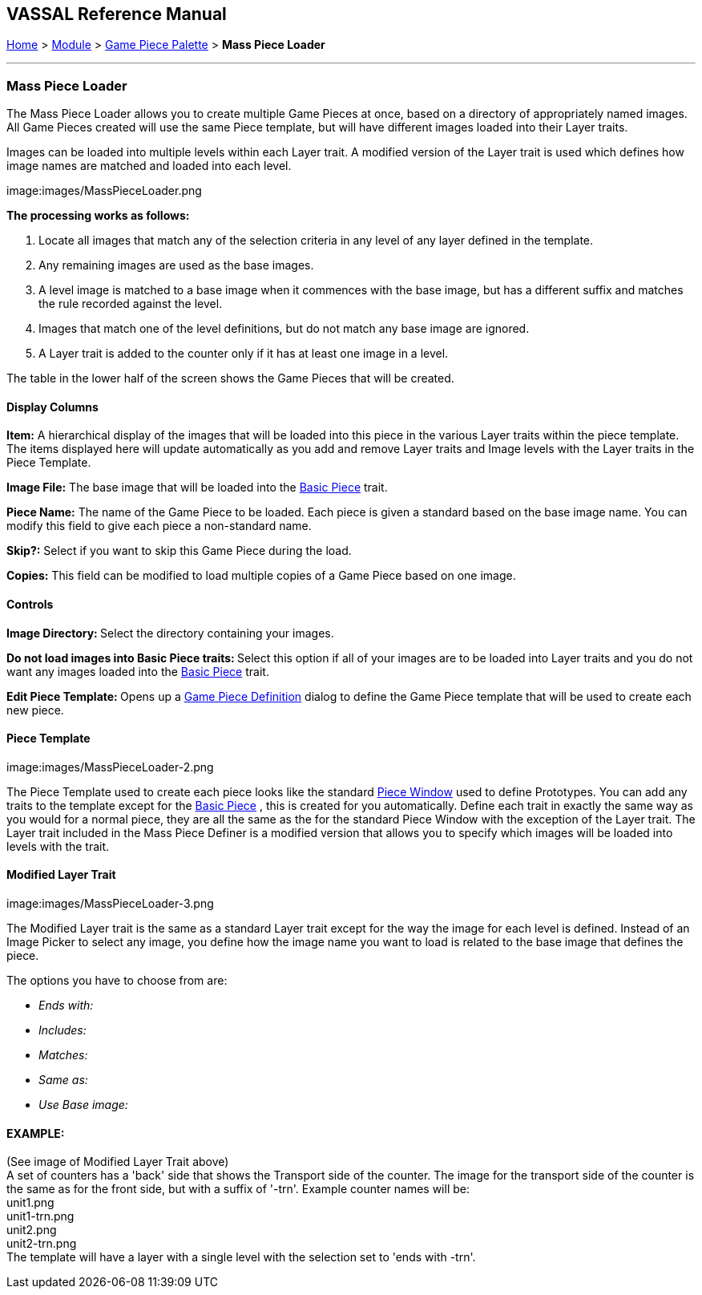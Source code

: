 == VASSAL Reference Manual
[#top]

[.small]#<<index.adoc#toc,Home>> > <<GameModule.adoc#top,Module>> > <<PieceWindow.adoc#top,Game Piece Palette>># [.small]#> *Mass Piece Loader*#

'''''

=== Mass Piece Loader

The Mass Piece Loader allows you to create multiple Game Pieces at once, based on a directory of appropriately named images.
All Game Pieces created will use the same Piece template, but will have different images loaded into their Layer traits.

Images can be loaded into multiple levels within each Layer trait.
A modified version of the Layer trait is used which defines how image names are matched and loaded into each level.

image:images/MassPieceLoader.png

*The processing works as follows:*

. Locate all images that match any of the selection criteria in any level of any layer defined in the template.
. Any remaining images are used as the base images.
. A level image is matched to a base image when it commences with the base image, but has a different suffix and matches the rule recorded against the level.
. Images that match one of the level definitions, but do not match any base image are ignored.
. A Layer trait is added to the counter only if it has at least one image in a level.

The table in the lower half of the screen shows the Game Pieces that will be created.

==== Display Columns

*Item:* A hierarchical display of the images that will be loaded into this piece in the various Layer traits within the piece template.
The items displayed here will update automatically as you add and remove Layer traits and Image levels with the Layer traits in the Piece Template.

*Image File:* The base image that will be loaded into the <<BasicPiece.adoc#top,Basic Piece>> trait.

*Piece Name:* The name of the Game Piece to be loaded.
Each piece is given a standard based on the base image name.
You can modify this field to give each piece a non-standard name.

*Skip?:* Select if you want to skip this Game Piece during the load.

*Copies:* This field can be modified to load multiple copies of a Game Piece based on one image.

==== Controls

**Image Directory:  **Select the directory containing your images.

**Do not load images into Basic Piece traits:  **Select this option if all of your images are to be loaded into Layer traits and you do not want any images loaded into the <<BasicPiece.adoc#top,Basic Piece>> trait.

**Edit Piece Template:  **Opens up a <<GamePiece.adoc#top,Game Piece Definition>> dialog to define the Game Piece template that will be used to create each new piece.

==== Piece Template

image:images/MassPieceLoader-2.png

The Piece Template used to create each piece looks like the standard <<GamePiece.adoc#top,Piece Window>> used to define Prototypes.
You can add any traits to the template except for the <<BasicPiece.adoc#top,Basic Piece>> , this is created for you automatically.
Define each trait in exactly the same way as you would for a normal piece, they are all the same as the for the standard Piece Window with the exception of the Layer trait.
The Layer trait included in the Mass Piece Definer is a modified version that allows you to specify which images will be loaded into levels with the trait.

==== Modified Layer Trait

image:images/MassPieceLoader-3.png

The Modified Layer trait is the same as a standard Layer trait except for the way the image for each level is defined.
Instead of an Image Picker to select any image, you define how the image name you want to load is related to the base image that defines the piece.

The options you have to choose from are:

* _Ends with:_
* _Includes:_
* _Matches:_
* _Same as:_
* _Use Base image:_

==== EXAMPLE:

(See image of Modified Layer Trait above) +
A set of counters has a 'back' side that shows the Transport side of the counter.
The image for the transport side of the counter is the same as for the front side, but with a suffix of '-trn'. Example counter names will be: +
unit1.png +
unit1-trn.png +
unit2.png +
unit2-trn.png +
The template will have a layer with a single level with the selection set to 'ends with -trn'. +
